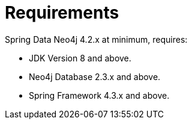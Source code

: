 [[reference.requirements]]
= Requirements

Spring Data Neo4j 4.2.x at minimum, requires:

* JDK Version 8 and above.
* Neo4j Database 2.3.x and above.
* Spring Framework 4.3.x and above.


